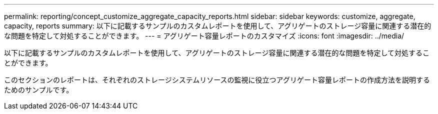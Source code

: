 ---
permalink: reporting/concept_customize_aggregate_capacity_reports.html 
sidebar: sidebar 
keywords: customize, aggregate, capacity, reports 
summary: 以下に記載するサンプルのカスタムレポートを使用して、アグリゲートのストレージ容量に関連する潜在的な問題を特定して対処することができます。 
---
= アグリゲート容量レポートのカスタマイズ
:icons: font
:imagesdir: ../media/


[role="lead"]
以下に記載するサンプルのカスタムレポートを使用して、アグリゲートのストレージ容量に関連する潜在的な問題を特定して対処することができます。

このセクションのレポートは、それぞれのストレージシステムリソースの監視に役立つアグリゲート容量レポートの作成方法を説明するためのサンプルです。
